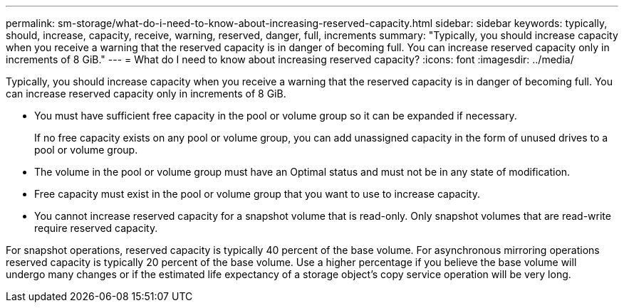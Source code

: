 ---
permalink: sm-storage/what-do-i-need-to-know-about-increasing-reserved-capacity.html
sidebar: sidebar
keywords: typically, should, increase, capacity, receive, warning, reserved, danger, full, increments
summary: "Typically, you should increase capacity when you receive a warning that the reserved capacity is in danger of becoming full. You can increase reserved capacity only in increments of 8 GiB."
---
= What do I need to know about increasing reserved capacity?
:icons: font
:imagesdir: ../media/

[.lead]
Typically, you should increase capacity when you receive a warning that the reserved capacity is in danger of becoming full. You can increase reserved capacity only in increments of 8 GiB.

* You must have sufficient free capacity in the pool or volume group so it can be expanded if necessary.
+
If no free capacity exists on any pool or volume group, you can add unassigned capacity in the form of unused drives to a pool or volume group.

* The volume in the pool or volume group must have an Optimal status and must not be in any state of modification.
* Free capacity must exist in the pool or volume group that you want to use to increase capacity.
* You cannot increase reserved capacity for a snapshot volume that is read-only. Only snapshot volumes that are read-write require reserved capacity.

For snapshot operations, reserved capacity is typically 40 percent of the base volume. For asynchronous mirroring operations reserved capacity is typically 20 percent of the base volume. Use a higher percentage if you believe the base volume will undergo many changes or if the estimated life expectancy of a storage object's copy service operation will be very long.
